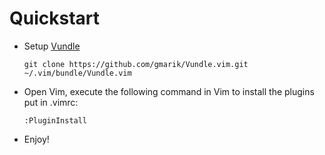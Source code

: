 * Quickstart
  - Setup [[http://github.com/gmarik/Vundle.vim][Vundle]]
  	: git clone https://github.com/gmarik/Vundle.vim.git ~/.vim/bundle/Vundle.vim

  - Open Vim, execute the following command in Vim to install the plugins put in .vimrc:
	: :PluginInstall

  - Enjoy!
